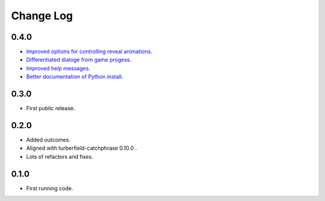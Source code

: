 ..  Titling
    ##++::==~~--''``

.. This is a reStructuredText file.

Change Log
::::::::::

0.4.0
=====

* `Improved options for controlling reveal animations <https://github.com/tundish/tea-and-sympathy/issues/3>`_.
* `Differentiated dialoge from game progess <https://github.com/tundish/tea-and-sympathy/issues/1>`_.
* `Improved help messages <https://github.com/tundish/tea-and-sympathy/issues/4>`_.
* `Better documentation of Python install <https://github.com/tundish/tea-and-sympathy/issues/7>`_.

0.3.0
=====

* First public release.

0.2.0
=====

* Added outcomes.
* Aligned with turberfield-catchphrase 0.10.0 .
* Lots of refactors and fixes.

0.1.0
=====

* First running code.

